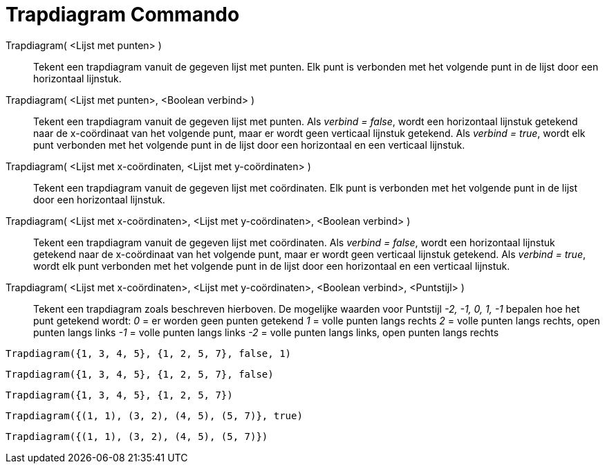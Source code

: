 = Trapdiagram Commando
:page-en: commands/StepGraph_Command
ifdef::env-github[:imagesdir: /nl/modules/ROOT/assets/images]

Trapdiagram( <Lijst met punten> )::
  Tekent een trapdiagram vanuit de gegeven lijst met punten. Elk punt is verbonden met het volgende punt in de lijst
  door een horizontaal lijnstuk.
Trapdiagram( <Lijst met punten>, <Boolean verbind> )::
  Tekent een trapdiagram vanuit de gegeven lijst met punten. Als _verbind = false_, wordt een horizontaal lijnstuk
  getekend naar de x-coördinaat van het volgende punt, maar er wordt geen verticaal lijnstuk getekend. Als _verbind =
  true_, wordt elk punt verbonden met het volgende punt in de lijst door een horizontaal en een verticaal lijnstuk.
Trapdiagram( <Lijst met x-coördinaten, <Lijst met y-coördinaten> )::
  Tekent een trapdiagram vanuit de gegeven lijst met coördinaten. Elk punt is verbonden met het volgende punt in de
  lijst door een horizontaal lijnstuk.
Trapdiagram( <Lijst met x-coördinaten>, <Lijst met y-coördinaten>, <Boolean verbind> )::
  Tekent een trapdiagram vanuit de gegeven lijst met coördinaten. Als _verbind = false_, wordt een horizontaal lijnstuk
  getekend naar de x-coördinaat van het volgende punt, maar er wordt geen verticaal lijnstuk getekend. Als _verbind =
  true_, wordt elk punt verbonden met het volgende punt in de lijst door een horizontaal en een verticaal lijnstuk.
Trapdiagram( <Lijst met x-coördinaten>, <Lijst met y-coördinaten>, <Boolean verbind>, <Puntstijl> )::
  Tekent een trapdiagram zoals beschreven hierboven.
  De mogelijke waarden voor Puntstijl _-2, -1, 0, 1, -1_ bepalen hoe het punt getekend wordt:
  _0_ = er worden geen punten getekend
  _1_ = volle punten langs rechts
  _2_ = volle punten langs rechts, open punten langs links
  _-1_ = volle punten langs links
  _-2_ = volle punten langs links, open punten langs rechts

[EXAMPLE]
====

`++Trapdiagram({1, 3, 4, 5}, {1, 2, 5, 7}, false, 1)++`

====

[EXAMPLE]
====

`++Trapdiagram({1, 3, 4, 5}, {1, 2, 5, 7}, false)++`

====

[EXAMPLE]
====

`++Trapdiagram({1, 3, 4, 5}, {1, 2, 5, 7})++`

====

[EXAMPLE]
====

`++Trapdiagram({(1, 1), (3, 2), (4, 5), (5, 7)}, true)++`

====

[EXAMPLE]
====

`++Trapdiagram({(1, 1), (3, 2), (4, 5), (5, 7)})++`

====
